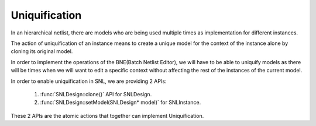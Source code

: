 Uniquification
==============

.. image:: ../images/Naja-Clone.png
   :alt: Naja SNL

In an hierarchical netlist, there are models who are being used multiple times as implementation for different instances.

The action of uniquification of an instance means to create a unique model for the context of the instance alone by cloning its original model.

In order to implement the operations of the BNE(Batch Netlist Editor), we will have to be able to uniquify models as there will be times when we will want to edit a specific context without affecting the rest of the instances of the current model.

In order to enable uniquification in SNL, we are providing 2 APIs:

   1) :func:`SNLDesign::clone()` API for SNLDesign.
   2) :func:`SNLDesign::setModel(SNLDesign* model)` for SNLInstance.

These 2 APIs are the atomic actions that together can implement Uniquification. 
